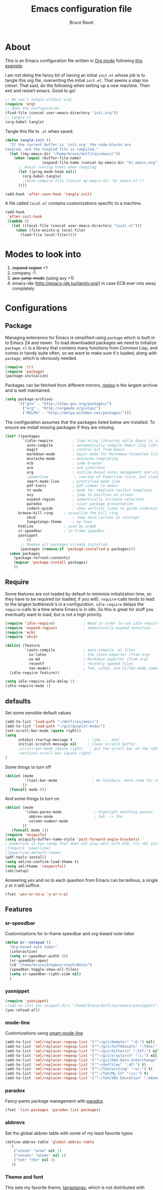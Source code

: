 #+TITLE: Emacs configuration file
#+AUTHOR: Bruce Ravel
#+BABEL: :cache yes
#+LATEX_HEADER: \usepackage{parskip}
#+LATEX_HEADER: \usepackage{inconsolata}
#+PROPERTY: header-args :tangle yes :comments org

* About

This is an Emacs configuration file written in [[http://orgmode.org][Org mode]] following
[[https://github.com/larstvei/dot-emacs][this example]].

I am not doing the fancy bit of having an initial =init.el= whose job
is to tangle this org file, overwriting the initial =init.el=.  That
seems a step too clever.  That said, do the following when setting up
a new machine.  Then exit and restart emacs.  Good to go!

   #+BEGIN_SRC emacs-lisp :tangle no
     ;; We can't tangle without org!
     (require 'org)
     ;; Open the configuration
     (find-file (concat user-emacs-directory "init.org"))
     ;; tangle it
     (org-babel-tangle)
   #+END_SRC


Tangle /this/ file to =.el= when saved.

   #+BEGIN_SRC emacs-lisp
     (defun tangle-init ()
       "If the current buffer is 'init.org' the code-blocks are
     tangled, and the tangled file is compiled."
       (let ((my-emacs-dir "/home/bruce/dotfiles/emacs/"))
         (when (equal (buffer-file-name)
                      (expand-file-name (concat my-emacs-dir "br_emacs.org")))
           ;; Avoid running hooks when tangling.
           (let ((prog-mode-hook nil))
             (org-babel-tangle)
             ;(byte-compile-file (concat my-emacs-dir "br_emacs.el"))
           ))))

     (add-hook 'after-save-hook 'tangle-init)
   #+END_SRC


A file called =local.el= contains customizations specific to a machine.

   #+BEGIN_SRC emacs-lisp
     (add-hook
      'after-init-hook
      (lambda ()
        (let ((local-file (concat user-emacs-directory "local.el")))
          (when (file-exists-p local-file)
            (load-file local-file)))))
   #+END_SRC

* Modes to look into

1. +expand-region+ +1
2. company -1
3. +ace-jump-mode+ (using avy +1)
4. emacs-ide (http://emacs-ide.tuxfamily.org/) in case ECB ever rots
   away completely

* Configurations

** Package

Managing extensions for Emacs is simplified using =package= which is
built in to Emacs 24 and newer. To load downloaded packages we need to
initialize =package=. =cl= is a library that contains many functions from
Common Lisp, and comes in handy quite often, so we want to make sure it's
loaded, along with =package=, which is obviously needed.

   #+BEGIN_SRC emacs-lisp
     (require 'cl)
     (require 'package)
     (package-initialize)
   #+END_SRC

Packages can be fetched from different mirrors, [[http://melpa.milkbox.net/#/][melpa]] is the largest
archive and is well maintained.

   #+BEGIN_SRC emacs-lisp
     (setq package-archives
           '(("gnu" . "http://elpa.gnu.org/packages/")
             ("org" . "http://orgmode.org/elpa/")
             ("MELPA" . "http://melpa.milkbox.net/packages/")))
   #+END_SRC

The configuration assumes that the packages listed below are
installed. To ensure we install missing packages if they are missing.

   #+BEGIN_SRC emacs-lisp
     (let* ((packages
             '(idle-require         ; load elisp libraries while Emacs is idle
               auto-compile         ; automatically compile Emacs Lisp libraries
               magit                ; control Git from Emacs
               markdown-mode        ; major mode for Markdown-formatted files
               mustache-mode        ; mustache templating
               ecb                  ; code browser
               ack                  ; ack interface
               org                  ; outline-based notes management and organizer
               ;powerline            ; rewrite of Powerline (nice, but clashes with ecb)
               smart-mode-line      ; prettified mode line
               pdf-tools            ; pdf viewer in emacs
               tt-mode              ; mode for template toolkit templates
               avy                  ; jump to position on screen
               expand-region        ; semantically increase selection
               paradox              ; nicer package presentation
               indent-guide         ; show vertical lines to guide indentation
	       browse-kill-ring     ; visualize the kill ring
               xkcd                 ; show xkcd cartoon at startup?
               tangotango-theme     ; my fave
	       htmlize              ; used by orgmk
	       sr-speedbar          ; in-frame speedbar
	       yasnippet
               ))
            ;; Remove all packages already installed
            (packages (remove-if 'package-installed-p packages)))
       (when packages
         (package-refresh-contents)
         (mapcar 'package-install packages)
         ))
   #+END_SRC

** Require

Some features are not loaded by default to minimize initialization
time, so they have to be required (or loaded, if you
will). =require=-calls tends to lead to the largest bottleneck's in a
configuration. =idle-require= delays the =require=-calls to a time
where Emacs is in idle. So this is great for stuff you eventually want
to load, but is not a high priority.

   #+BEGIN_SRC emacs-lisp
     (require 'idle-require)             ; Need in order to use idle-require
     (require 'expand-region)            ; semantically expand selection
     (require 'ecb)
     (require 'xkcd)

     (dolist (feature
              '(auto-compile             ; auto-compile .el files
                ox-latex                 ; the latex-exporter (from org)
                ox-md                    ; Markdown exporter (from org)
                recentf                  ; recently opened files
                tex-mode))               ; TeX, LaTeX, and SliTeX mode commands
       (idle-require feature))

     (setq idle-require-idle-delay 5)
     (idle-require-mode 1)
   #+END_SRC

** defaults

Set some sensible default values

   #+BEGIN_SRC emacs-lisp
     (add-to-list 'load-path "~/dotfiles/emacs")
     (add-to-list 'load-path "~/git/gnuplot-mode/")
     (set-scroll-bar-mode (quote right))
     (setq
           inhibit-startup-message t       ; like ... duh!
           initial-scratch-message nil     ; Clean scratch buffer.
           ;scroll-bar-mode (quote right)   ; put the scroll bar on the rght, where Zeus intended it
           ;vertical-scroll-bar (quote right)
     )
   #+END_SRC

Some things to turn off

   #+BEGIN_SRC emacs-lisp
     (dolist (mode
              '(tool-bar-mode                ; No toolbars, more room for text.
             ))
       (funcall mode 0))
   #+END_SRC

And some things to turn on

   #+BEGIN_SRC emacs-lisp
     (dolist (mode
              '(show-paren-mode               ; highlight matching parens
                abbrev-mode                   ; teh --> the
                column-number-mode
             ))
        (funcall mode 1))
     (require 'uniquify)
     (setq uniquify-buffer-name-style 'post-forward-angle-brackets)
     ; powerline is eye candy that does not play well with ECB, try sml instead
     ;(require 'powerline)
     ;(powerline-default-theme)
     (pdf-tools-install)
     (setq sml/no-confirm-load-theme t)
     (setq sml/theme 'respectful)
     (sml/setup)
   #+END_SRC

Answering /yes/ and /no/ to each question from Emacs can be tedious, a
single /y/ or /n/ will suffice.

   #+BEGIN_SRC emacs-lisp
     (fset 'yes-or-no-p 'y-or-n-p)
   #+END_SRC

** Features

*** sr-speedbar

Customizations for in-frame speedbar and org-based note-taker

   #+BEGIN_SRC emacs-lisp
     (defun br--notepad ()
       "Org-based note taker"
       (interactive)
       (setq sr-speedbar-width 30)
       (sr-speedbar-open)
       (cd "/home/bruce/Dropbox/stash/Notes")
       (speedbar-toggle-show-all-files)
       (setq sr-speedbar-right-side nil) 
       )
   #+END_SRC


*** yasnippet

   #+BEGIN_SRC emacs-lisp
   (require 'yasnippet)
   ;(add-to-list yas-snippet-dirs "/home/bruce/dotfiles/emacs/yasnippets")
   (yas-reload-all)
   #+END_SRC



*** mode-line

Customizations using [[https://github.com/Malabarba/smart-mode-line/][smart-mode-line]]

   #+BEGIN_SRC emacs-lisp
     (add-to-list 'sml/replacer-regexp-list '("^~/git/demeter" ":D:") nil)
     (add-to-list 'sml/replacer-regexp-list '("^~/git/feff85exafs" ":f85e:") nil)
     (add-to-list 'sml/replacer-regexp-list '("^~/git/SCFtests" ":SCF:") nil)
     (add-to-list 'sml/replacer-regexp-list '("^~/git/xraylarch" ":L:") nil)
     (add-to-list 'sml/replacer-regexp-list '("^~/git/XAS-Data-Interchange" ":XDI:") nil)
     (add-to-list 'sml/replacer-regexp-list '("^~/dotfiles" ":df:") t)
     (add-to-list 'sml/replacer-regexp-list '("^~/TeX/writing" ":wr:") t)
     (add-to-list 'sml/replacer-regexp-list '("^~/TeX/My-CV" ":cv:") t)
     (add-to-list 'sml/replacer-regexp-list '("^~/TeX/XAS-Education" ":XASed:") t)
   #+END_SRC

*** paradox

Fancy-pants package management with [[https://github.com/Malabarba/paradox/][paradox]]

   #+BEGIN_SRC emacs-lisp  :tangle no
     (fset 'list-packages 'paradox-list-packages)
   #+END_SRC

*** abbrevs

Set the global abbrev table with some of my least favorite typos

   #+BEGIN_SRC emacs-lisp
     (define-abbrev-table 'global-abbrev-table
       '(
         ("atoim" "atom" nil 1)
         ("atoims" "atoms" nil 1)
         ("teh" "the" nil 2)
        ))
   #+END_SRC

*** Theme and font

This sets my favorite theme, [[https://github.com/juba/color-theme-tangotango][tangotango]], which is not distributed with
emacs.  I keep my own copy in my emacs folder.  This works for
Emacs 24.  This setup was a lot more complicated in Emacs 23

   #+BEGIN_SRC emacs-lisp
     (when (member "Inconsolata" (font-family-list))
        (add-to-list 'default-frame-alist '(font . "Inconsolata-10" ))
        (set-face-attribute 'default t :font "Inconsolata-10" ))

     ;(add-to-list 'custom-theme-load-path "~/dotfiles/emacs")
     (load-theme 'tangotango t)
   #+END_SRC

The following is how theme setting was done in Emacs 23, just in case
I should ever find myself back there...

   #+BEGIN_SRC emacs-lisp :tangle no
     ;(require 'color-theme)
     ;(setq color-theme-load-all-themes nil)

     ;; (require 'color-theme-tangotango) 
     ;; ; (require 'color-theme-bharadwaj)

     ;; ;; select theme - first list element is for windowing system, second is for console/terminal
     ;; ;; Source : http://www.emacswiki.org/emacs/ColorTheme#toc9
     ;; (setq color-theme-choices 
     ;;       '(color-theme-tangotango color-theme-tangotango))
     ;; ;      '(color-theme-bharadwaj color-theme-bharadwaj))

     ;; ;; default-start
     ;; (funcall (lambda (cols)
     ;;     	   (let ((color-theme-is-global nil))
     ;;     	     (eval 
     ;;     	      (append '(if (window-system))
     ;;     		      (mapcar (lambda (x) (cons x nil)) 
     ;;     			      cols)))))
     ;;     	 color-theme-choices)
     
     ;; ;; test for each additional frame or console
     ;; (require 'cl)
     ;; (fset 'test-win-sys 
     ;;       (funcall (lambda (cols)
     ;;     		 (lexical-let ((cols cols))
     ;;     		   (lambda (frame)
     ;;     		     (let ((color-theme-is-global nil))
     ;; 		       ;; must be current for local ctheme
     ;; 		       (select-frame frame)
     ;; 		       ;; test winsystem
     ;; 		       (eval 
     ;; 			(append '(if (window-system frame)) 
     ;; 				(mapcar (lambda (x) (cons x nil)) 
     ;; 					cols)))))))
     ;;     	       color-theme-choices ))
     ;; ;; hook on after-make-frame-functions
     ;; (add-hook 'after-make-frame-functions 'test-win-sys)

     ;; (color-theme-tangotango)
   #+END_SRC

*** Flyspell

    Flyspell offers on-the-fly spell checking. We can enable flyspell for all
    text-modes with this snippet.

    #+BEGIN_SRC emacs-lisp
      (add-hook 'text-mode-hook 'turn-on-flyspell)
    #+END_SRC

    To use flyspell for programming there is =flyspell-prog-mode=, that only
    enables spell checking for comments and strings. We can enable it for all
    programming modes using the =prog-mode-hook=.

    #+BEGIN_SRC emacs-lisp
      (add-hook 'prog-mode-hook 'flyspell-prog-mode)
    #+END_SRC


*** mail

The venerable [[https://github.com/martinp26/tbemail][tbemail.el]] is a simple editing mode useful when using
emacs as the composer for Thunderbird.  I keep a copy in my emacs
folder.

   #+BEGIN_SRC emacs-lisp
     (require 'tbemail)
     (add-hook 'tbemail-mode-hook 'auto-fill-mode)
     (add-hook 'tbemail-mode-hook 'turn-on-flyspell)
   #+END_SRC

*** DOuble CAps to Single Caps

Here is [[http://emacs.stackexchange.com/questions/13970/fixing-double-capitals-as-i-type/13975#13975][something]] pretty brilliant ([[http://endlessparentheses.com/fixing-double-capitals-as-you-type.html][via endless parentheses]]):

   #+BEGIN_SRC emacs-lisp
     (defun dcaps-to-scaps ()
       "Convert word in DOuble CApitals to Single Capitals."
       (interactive)
       (and (= ?w (char-syntax (char-before)))
            (save-excursion
              (and (if (called-interactively-p)
                       (skip-syntax-backward "w")
                     (= -3 (skip-syntax-backward "w")))
                   (let (case-fold-search)
                     (looking-at "\\b[[:upper:]]\\{2\\}[[:lower:]]"))
                   (capitalize-word 1)))))

     (add-hook 'post-self-insert-hook #'dcaps-to-scaps nil 'local)

     ;;And the minor mode definition:

     (define-minor-mode dubcaps-mode
       "Toggle `dubcaps-mode'.  Converts words in DOuble CApitals to
     Single Capitals as you type."
       :init-value nil
       :lighter (" DC")
       (if dubcaps-mode
           (add-hook 'post-self-insert-hook #'dcaps-to-scaps nil 'local)
         (remove-hook 'post-self-insert-hook #'dcaps-to-scaps 'local)))

     ;;(add-hook 'text-mode-hook #'dubcaps-mode)
   #+END_SRC


** Programming

*** prog mode

I like linum in all programming modes (perl, python, fortran, c etc
all inherit from prog-mode as of Emacs 24.1).

   #+BEGIN_SRC emacs-lisp
     (add-hook 'prog-mode-hook 'linum-mode)
   #+END_SRC

*** perl

Use [[https://github.com/jrockway/cperl-mode][cperl-mode]] instead of the default.  Need to fetch pod-mode from 
https://github.com/renormalist/emacs-pod-mode

   #+BEGIN_SRC emacs-lisp
     (require 'pod-mode)
     (defalias 'perl-mode 'cperl-mode)
     (eval-after-load 'cperl-mode
      '(progn
         (define-key cperl-mode-map (kbd "RET")
                     'reindent-then-newline-and-indent)))
     (add-to-list 'auto-mode-alist '("\\.pod$" . pod-mode))
     (add-hook 'pod-mode-hook 'font-lock-mode)
     (add-hook 'pod-mode-hook 'turn-on-flyspell)
   #+END_SRC

*** Fortran

A few fortran customizations

   #+BEGIN_SRC emacs-lisp
     (setq
           fortran-comment-indent-style (quote relative)
           fortran-continuation-indent 7
     )
     (add-hook 'f90-mode-hook 'indent-guide-mode)
     (add-hook 'f90-mode-hook
               (lambda ()
                   (setq indent-guide-recursive t)
		   (setq indent-guide-threshold 0) ; see https://github.com/zk-phi/indent-guide/issues/30
               ))
   #+END_SRC

*** python

F*ckin' indentation

   #+BEGIN_SRC emacs-lisp
     (add-hook 'python-mode-hook 'indent-guide-mode)
     (add-hook 'python-mode-hook
               (lambda ()
                   (setq indent-guide-recursive t)
		   (setq indent-guide-threshold 0) ; see https://github.com/zk-phi/indent-guide/issues/30
               ))
   #+END_SRC

** Programming-adjacent modes

*** ECB

Setting stack-trace-on-error to =t= is necessary to get ECB to work
with Emacs 24, but it is bad for Emacs 23.  [[http://stackoverflow.com/questions/8833235/install-ecb-with-emacs-starter-kit-in-emacs-24][See this.]]  Then enable ecb
and set some customizations.

   #+BEGIN_SRC emacs-lisp
     (if (= emacs-major-version 24)
         (setq stack-trace-on-error t))
     ;;(add-to-list 'load-path "/home/bruce/dotfiles/emacs/ecb")
     (setq 
           ecb-history-make-buckets (quote mode)
           ecb-layout-name "leftright1"
           ecb-source-path (quote (("~/git" "git") ("~/TeX" "TeX") ("~/dotfiles" "dotfiles")))
           ecb-tip-of-the-day nil
     )
   #+END_SRC

*** gnuplot mode

Enable [[https://github.com/bruceravel/gnuplot-mode][gnuplot-mode]] and set the =.gp= extension

   #+BEGIN_SRC emacs-lisp
     (autoload 'gnuplot-mode        "gnuplot"          "gnuplot major mode"                    t)
     (autoload 'gnuplot-make-buffer "gnuplot"          "open a buffer in gnuplot-mode"         t)
     (add-to-list 'auto-mode-alist '("\\.gp$"           . gnuplot-mode))
   #+END_SRC

*** Generic mode

General configuration file support. [[http://emacswiki.org/emacs/GenericMode][See this]]

   #+BEGIN_SRC emacs-lisp
     (require 'generic-x)
     (add-to-list 'auto-mode-alist '("\\..*ignore$" . hosts-generic-mode))
   #+END_SRC

** Document formatting and generation

*** Org

    When editing org-files with source-blocks, we want the source blocks to
    be themed as they would in their native mode.

    #+BEGIN_SRC emacs-lisp
      (setq org-src-fontify-natively t
            org-confirm-babel-evaluate nil)
    #+END_SRC

*** rst made

    #+BEGIN_SRC emacs-lisp
    (add-hook 'rst-mode-hook #'yas-minor-mode)
    (add-hook 'rst-mode-hook
              (lambda ()
                 (electric-indent-local-mode -1)
		 (set (make-local-variable 'yas-indent-line) 'fixed)
		 ))
    #+END_SRC


*** markdown mode

Enable [[https://github.com/defunkt/markdown-mode][markdown-mode]] and set the =.md= extension

   #+BEGIN_SRC emacs-lisp
     (autoload 'markdown-mode "markdown-mode.el" "Major mode for editing Markdown files" t)
     (add-to-list 'auto-mode-alist '("\\.md$" . markdown-mode))
     (add-hook 'markdown-mode-hook
               (lambda ()
                 (auto-fill-mode t)
               ))
   #+END_SRC

*** template toolkit mode

Enable [[https://github.com/davorg/tt-mode][tt-mode]] for Template Toolkit and set the =.tt= extension

   #+BEGIN_SRC emacs-lisp
     (autoload 'tt-mode "tt-mode" "Major mode for Template Toolkit files" t)
     (add-to-list 'auto-mode-alist '("\\.tt$" . tt-mode))
     (add-hook 'tt-mode-hook 
               (lambda ()
                 (linum-mode t)
                 (auto-fill-mode t)
               ))
   #+END_SRC

*** AucTex

Some basic setting for AucTex

   #+BEGIN_SRC emacs-lisp
     (add-to-list 'auto-mode-alist '("\\.tex\\'" . latex-mode))
     (setq TeX-view-program-selection
           (quote (((output-dvi style-pstricks) "dvips and gv")
                    (output-dvi  "xdvi")
                    (output-pdf  "xdg-open")
                    (output-html "xdg-open"))))
     (add-hook 'LaTeX-mode-hook 
        (lambda ()
          (auto-fill-mode t)
          (reftex-mode t)
          (linum-mode t)
          (dubcaps-mode t)
        ))
   #+END_SRC

This is a skeleton for my most-used Beamer construct in AucTex.  It
makes a columns environment with two 50% width columns.

   #+BEGIN_SRC emacs-lisp
     (define-skeleton beamer-columns-skeleton
       "Insert two columns in a Beamer file"
       nil
       > "\\begin{columns}[T]" \n
       -1 " \\begin{column}{0.5\\linewidth}" \n _ \n
       -3 " \\end{column}" \n
       -1 " \\begin{column}{0.5\\linewidth}" \n \n
       -3 " \\end{column}" \n
       -2 "\\end{columns}")

       (add-hook 'LaTeX-mode-hook 
	  (lambda ()
	    (define-key LaTeX-mode-map [(control c) (control \3)] 
	      'beamer-columns-skeleton)))
   #+END_SRC

This prompts for width and y-position of the bottomnote environment
defined in =sty/header.tex= from [[https://github.com/bruceravel/XAS-Education][my XAS-Education repository]].  It uses
optional arguments from [[https://www.ctan.org/pkg/xparse][xparse]], thus the curly brackets inserted by
AucTex must be converted to square brackets.  (Note: an improvement
would be to remove empty brackets.)

   #+BEGIN_SRC emacs-lisp
     (defun LaTeX-after-insert-bottomnote (env start end)
       "Turn argument delimiters from {} into []"
       (when (string-equal env "bottomnote")
         (save-excursion
           (goto-char start)
           (forward-line 1)
           (backward-sexp 2)
           (let (value)
                (dotimes (number 2 value)             ;fix TWO argument brackets
                  (re-search-forward "{\\([^}]*\\)}") ;open curly, followed by
                                                      ;not close curly,
                                                      ;followed by close curly
                  (replace-match "[\\1]")             ;replace with square brackets
               ))
           )
         )
       )
     (add-hook 'LaTeX-after-insert-env-hooks 'LaTeX-after-insert-bottomnote  nil nil)
   #+END_SRC

Note to self: /biblatex/

*** mustache-mode

Templating using [[https://mustache.github.io/][mustache]] and/or [[https://github.com/defunkt/pystache][pystache]].  This is used for
templating in [[https://github.com/xraypy/feff85exafs][feff85exafs]] unit testing framework and by [[https://github.com/bruceravel/SCFtests][SCFtests]].

   #+BEGIN_SRC emacs-lisp
     (require 'mustache-mode)
   #+END_SRC

*** Demeter templates

Demeter uses [[https://metacpan.org/pod/Text::Template][Text::Template]] for its templates which generate code for
ifeffit, larch, feff, atoms, gnuplot, and other things.  Demeter comes
with a crappy little major mode that does more or less the right
things for ifeffit templates.  /To do: update ifeffit-mode to do
syntax highlighting for larch, feff, and gnuplot./

   #+BEGIN_SRC emacs-lisp
      (let ((ifm-file "~/git/demeter/tools/ifeffit-mode.el"))
         (when (file-exists-p ifm-file)
            (load-file ifm-file)
            (autoload 'ifm-mode "ifeffit-macro" "ifm mode." t)
            ))
   #+END_SRC

* Key Bindings

A few key bindings programmed into my wrists + bindings 
for [[https://github.com/abo-abo/avy][avy]], [[https://github.com/magnars/expand-region.el][expand-region]], and other stuff

   #+BEGIN_SRC emacs-lisp
     (global-set-key [home]  'beginning-of-buffer)
     (global-set-key [end]   'end-of-buffer)
     (global-set-key "\C-x/" 'point-to-register)
     (global-set-key "\C-xj" 'register-to-point)
     (global-set-key [f12]   'magit-status)

     ; org and other folding modes
     (global-set-key [f8] 'show-all)

     ; avy bindings
     (define-key global-map [?\s-c] 'avy-goto-char)
     (define-key global-map [?\s-l] 'avy-goto-line)
     (define-key global-map [?\s-w] 'avy-goto-word-1)

     ; expand-region
     (global-set-key (kbd "C-=") 'er/expand-region)

     ; browse-kill-ring
     (define-key global-map [?\s-y] 'browse-kill-ring)
   #+END_SRC
